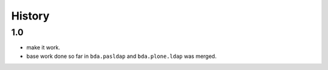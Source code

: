 
History
=======

1.0
---

- make it work.

- base work done so far in ``bda.pasldap`` and ``bda.plone.ldap`` was merged.
